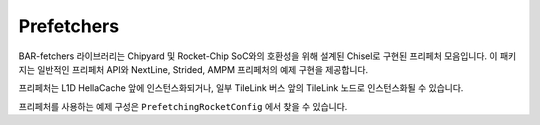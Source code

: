 Prefetchers
====================================

BAR-fetchers 라이브러리는 Chipyard 및 Rocket-Chip SoC와의 호환성을 위해 설계된 Chisel로 구현된 프리페처 모음입니다.
이 패키지는 일반적인 프리페처 API와 NextLine, Strided, AMPM 프리페처의 예제 구현을 제공합니다.

프리페처는 L1D HellaCache 앞에 인스턴스화되거나, 일부 TileLink 버스 앞의 TileLink 노드로 인스턴스화될 수 있습니다.

프리페처를 사용하는 예제 구성은 ``PrefetchingRocketConfig`` 에서 찾을 수 있습니다.


